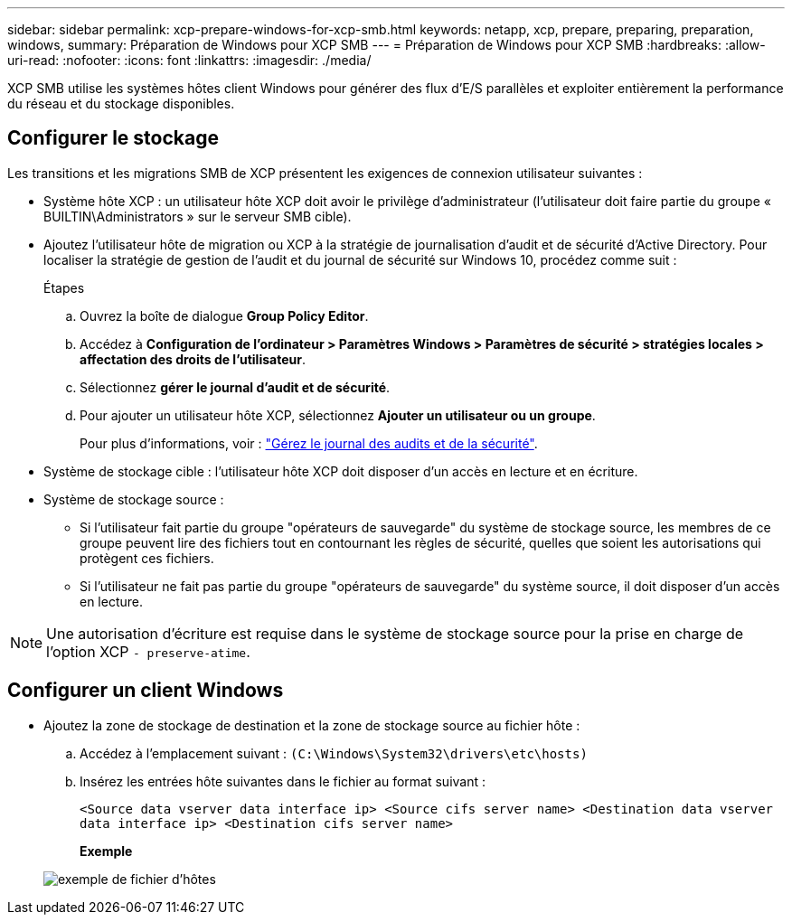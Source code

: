 ---
sidebar: sidebar 
permalink: xcp-prepare-windows-for-xcp-smb.html 
keywords: netapp, xcp, prepare, preparing, preparation, windows, 
summary: Préparation de Windows pour XCP SMB 
---
= Préparation de Windows pour XCP SMB
:hardbreaks:
:allow-uri-read: 
:nofooter: 
:icons: font
:linkattrs: 
:imagesdir: ./media/


[role="lead"]
XCP SMB utilise les systèmes hôtes client Windows pour générer des flux d'E/S parallèles et exploiter entièrement la performance du réseau et du stockage disponibles.



== Configurer le stockage

Les transitions et les migrations SMB de XCP présentent les exigences de connexion utilisateur suivantes :

* Système hôte XCP : un utilisateur hôte XCP doit avoir le privilège d'administrateur (l'utilisateur doit faire partie du groupe « BUILTIN\Administrators » sur le serveur SMB cible).
* Ajoutez l'utilisateur hôte de migration ou XCP à la stratégie de journalisation d'audit et de sécurité d'Active Directory. Pour localiser la stratégie de gestion de l'audit et du journal de sécurité sur Windows 10, procédez comme suit :
+
.Étapes
.. Ouvrez la boîte de dialogue *Group Policy Editor*.
.. Accédez à *Configuration de l'ordinateur > Paramètres Windows > Paramètres de sécurité > stratégies locales > affectation des droits de l'utilisateur*.
.. Sélectionnez *gérer le journal d'audit et de sécurité*.
.. Pour ajouter un utilisateur hôte XCP, sélectionnez *Ajouter un utilisateur ou un groupe*.
+
Pour plus d'informations, voir : link:https://docs.microsoft.com/en-us/previous-versions/windows/it-pro/windows-server-2012-r2-and-2012/dn221953(v%3Dws.11)["Gérez le journal des audits et de la sécurité"^].



* Système de stockage cible : l'utilisateur hôte XCP doit disposer d'un accès en lecture et en écriture.
* Système de stockage source :
+
** Si l'utilisateur fait partie du groupe "opérateurs de sauvegarde" du système de stockage source, les membres de ce groupe peuvent lire des fichiers tout en contournant les règles de sécurité, quelles que soient les autorisations qui protègent ces fichiers.
** Si l'utilisateur ne fait pas partie du groupe "opérateurs de sauvegarde" du système source, il doit disposer d'un accès en lecture.





NOTE: Une autorisation d'écriture est requise dans le système de stockage source pour la prise en charge de l'option XCP `- preserve-atime`.



== Configurer un client Windows

* Ajoutez la zone de stockage de destination et la zone de stockage source au fichier hôte :
+
.. Accédez à l'emplacement suivant : `(C:\Windows\System32\drivers\etc\hosts)`
.. Insérez les entrées hôte suivantes dans le fichier au format suivant :
+
`<Source data vserver data interface ip>   <Source cifs server name>
<Destination data vserver data interface ip>   <Destination cifs server name>`

+
*Exemple*

+
image:xcp_image17.png["exemple de fichier d'hôtes"]




